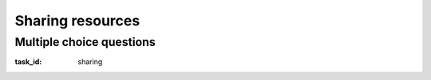 .. Copyright |copy| 2014 by Olivier Bonaventure 
.. This file is licensed under a `creative commons licence <http://creativecommons.org/licenses/by/3.0/>`_

*****************
Sharing resources
*****************

Multiple choice questions
=========================

:task_id: sharing

.. question:: ALOHA1
   :nb_prop: 3
   :nb_pos: 2

   1. Which of the following affirmations are valid for the ALOHA Medium Access Control scheme ? Select all the valid ones.

   .. positive:: The retransmission timer has a random part to prevent synchronisation among the communicating hosts.

   .. positive:: ALOHA uses acknowledgements to confirm the correct reception of frames.

   .. positive:: In ALOHA, a collision can occur when several hosts transmit almost at the same time.

   .. negative:: With ALOHA, a host always listens before transmitting its frame.

   .. negative:: When using ALOHA, a host always listens to the communication channel while transmitting to detect collisions.

   .. negative:: ALOHA only supports fixed-length frames.


.. question:: CSMA
   :nb_prop: 3
   :nb_pos: 2

   2. Which of the following affirmations are valid for the CSMA Medium Access Control scheme ? Select all the valid ones.

   .. positive:: With persistent CSMA, a host sends its frame as soon as the communication channel becomes free.

   .. positive:: With non-persistent CSMA, a host checks at random times whether the communication channel when it needs to transmit.

   .. positive:: With CSMA, collisions are detected thanks to the expiration of a retransmission timer.

   .. negative:: When using CSMA, a host always listens to the communication channel while transmitting to detect collisions

   .. negative:: With CSMA, acknowledgements are not needed since each host senses whether the communication channel is free before transmitting.


.. question:: CSMACD
   :nb_prop: 3
   :nb_pos: 2

   3. Which of the following affirmations are valid for CSMA/CD ? Select the correct ones.

   .. positive:: With CSMA/CD, there is no need to use acknowledgements to detect collisions.

   .. negative:: CSMA/CD relies on explicit acknowledgements to detect collisions.

      .. comment:: When using CSMA/CD, the absence of any detected collision is equivalent to an implicit acknowledgement.

   .. positive:: When using CSMA/CD, a host must check that the communication channel is free before transmitting data.

      .. comment:: This is the Carrier Sense part of the CSMA/CD algorithm.

   .. positive:: To be able to detect all collisions, CSMA/CD must enforce a minimum size for all transmitted frames.

   .. negative:: To be able to detect all collisions, CSMA/CD must enforce a maximum size for all transmitted frames.

      .. comment:: Most CSMA/CD deployments use a maximum frame size, but this is not required to detect collisions. This maximum frame size is usually defined to ensure fairness and prevent communicating hosts from using the communication channel forever.


.. question:: MAC
   :nb_prop: 4
   :nb_pos: 3

   4. Which of these Medium Access Control algorithms rely on explicit acknowledgements to detect collisions ? Select all the valid answers.

   .. positive:: ALOHA

   .. positive:: slotted ALOHA

   .. negative:: CSMA/CD

   .. positive:: CSMA

   .. positive:: CSMA/CA


.. question:: MinFrame
   :nb_prop: 3
   :nb_pos: 1 

   5. Consider a network that is using CSMA/CD. An important parameter in such networks is the minimum frame size. Which of the following affirmations is true ?

   .. positive:: If the shared medium has a bandwidth of 100 Mbps and a length of 10 kilometers, then the minimum frame size is 10000 bits.

   .. positive:: If the shared medium has a bandwidth of 10 Mbps and a length of 2 kilometers, then the minimum frame size is 200 bits.

   .. negative:: If the shared medium has a bandwidth of 100 Mbps and a length of 1 kilometer, then the minimum frame size is 10000 bits.


   .. negative:: The minimum frame size is always set to 512 bits or 64 bytes. 

      .. comment:: This is the minimum frame size for Ethernet networks using CSMA/CD at 10 Mbps, but this is only valid for this specific deployment.

   .. negative:: If the shared medium has a bandwidth of 100 Mbps and a length of 1 kilometer, then the minimum frame size is 500 bits.


.. question:: CSMACA
   :nb_prop: 3
   :nb_pos: 2

   6. CSMA/CA is a Medium Access Control scheme used in wireless networks. Only a few of the affirmations below concerning CSMA/CA are correct. Which ones ?

   .. positive:: CSMA/CA uses explicit acknowledgements to ensure that the frames are correctly received by their destination.

   .. positive:: CSMA/CA hosts must listen to the communication channel before transmitting.

   .. negative:: The CSMA/CA (Carrier Sense Multiple Access with Collision Avoidance) enables the hosts to prevent all collisions.

      .. comment:: Unfortunately not. It tries to prevent collisions, but cannot prevent all of them.

   .. negative:: A host using CSMA/CA can transmit its frame as soon as it detects that the communication channel is free.

      .. comment:: The backoff time introduces some randomness in the transmission of the frames to prevent synchronisation effects.

   .. positive:: When using RTS/CTS, four frames in total are required to exchange a single data frame.
 
 
